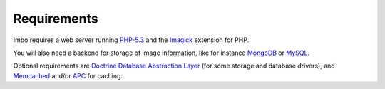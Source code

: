 Requirements
============

Imbo requires a web server running `PHP-5.3`_ and the `Imagick`_ extension for PHP.

You will also need a backend for storage of image information, like for instance `MongoDB`_ or `MySQL`_.

Optional requirements are `Doctrine Database Abstraction Layer`_ (for some storage and database drivers), and `Memcached`_ and/or `APC`_ for caching.

.. _PHP-5.3: http://php.net/
.. _Imagick: http://pecl.php.net/package/imagick
.. _MongoDB: http://www.mongodb.org/
.. _Mongo: http://pecl.php.net/package/mongo
.. _Doctrine Database Abstraction Layer: http://www.doctrine-project.org/projects/dbal.html
.. _Memcached: http://pecl.php.net/package/memcached
.. _APC: http://pecl.php.net/package/apc
.. _MySQL: http://www.mysql.com
